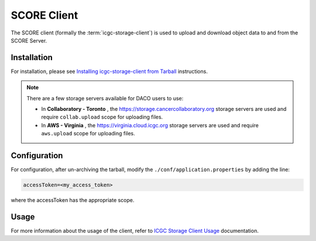 .. _score_client_ref:

======================
SCORE Client
======================

The SCORE client (formally the :term:`icgc-storage-client`) is used to upload and download object data to and from the SCORE Server. 

.. todo::
    replace the seealso with the official score readthe docs

.. seealso::
    For more information about SCORE, refer to `<https://github.com/overture-stack/score>`_

Installation
=================

For installation, please see `Installing icgc-storage-client from Tarball <http://docs.icgc.org/cloud/guide/#install-from-tarball>`_ instructions.

.. note::
    There are a few storage servers available for DACO users to use:

    * In **Collaboratory - Toronto** , the https://storage.cancercollaboratory.org storage servers are used and require ``collab.upload`` scope for uploading files.

    * In **AWS - Virginia** , the https://virginia.cloud.icgc.org storage servers are used and require ``aws.upload`` scope for uploading files.

Configuration
===============
For configuration, after un-archiving the tarball, modify the ``./conf/application.properties`` by adding the line:

.. code-block:: bash

    accessToken=<my_access_token>

where the accessToken has the appropriate scope.

Usage
==============

.. todo::
    replace this link when score read the docs is up

For more information about the usage of the client, refer to `ICGC Storage Client Usage <https://docs.icgc.org/cloud/guide/#storage-client-usage>`_ documentation.
